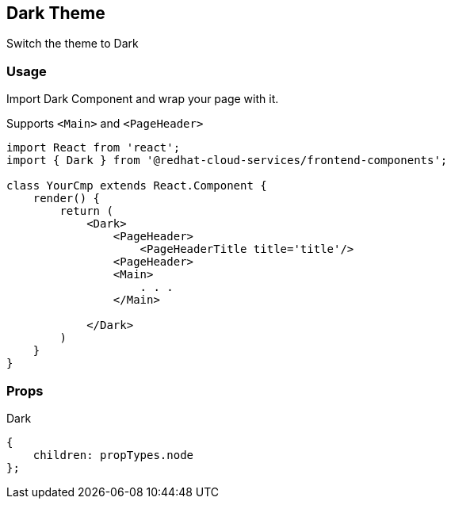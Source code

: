 == Dark Theme

Switch the theme to Dark

=== Usage

Import Dark Component and wrap your page with it.

Supports `<Main>` and `<PageHeader>`

[source,JSX]
----
import React from 'react';
import { Dark } from '@redhat-cloud-services/frontend-components';

class YourCmp extends React.Component {
    render() {
        return (
            <Dark>
                <PageHeader>
                    <PageHeaderTitle title='title'/>
                <PageHeader>
                <Main>
                    . . .
                </Main>

            </Dark>
        )
    }
}
----

=== Props

Dark

[source,javascript]
----
{
    children: propTypes.node
};
----
